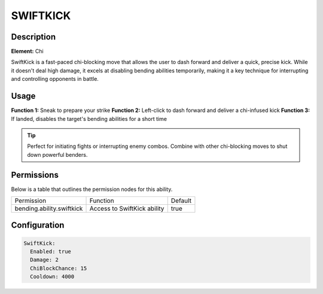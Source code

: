 .. swiftkick:
############
SWIFTKICK
############

Description
###########

**Element:** Chi

SwiftKick is a fast-paced chi-blocking move that allows the user to dash forward and deliver a quick, precise kick. While it doesn't deal high damage, it excels at disabling bending abilities temporarily, making it a key technique for interrupting and controlling opponents in battle.

Usage
#####

**Function 1:** Sneak to prepare your strike  
**Function 2:** Left-click to dash forward and deliver a chi-infused kick  
**Function 3:** If landed, disables the target's bending abilities for a short time

.. tip:: Perfect for initiating fights or interrupting enemy combos. Combine with other chi-blocking moves to shut down powerful benders.

Permissions
###########
Below is a table that outlines the permission nodes for this ability.

+-------------------------------------+------------------------------+---------+
| Permission                          | Function                     | Default |
+-------------------------------------+------------------------------+---------+
| bending.ability.swiftkick           | Access to SwiftKick ability  | true    |
+-------------------------------------+------------------------------+---------+

Configuration
#############

.. code:: YAML

    SwiftKick:
      Enabled: true
      Damage: 2
      ChiBlockChance: 15
      Cooldown: 4000
